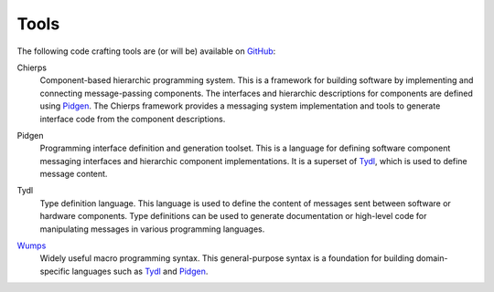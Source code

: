 .. _tools:

=====	     
Tools
=====

The following code crafting tools are (or will be) available on
`GitHub`_:

.. _Chierps:

Chierps
  Component-based hierarchic programming system.  This is a framework
  for building software by implementing and connecting message-passing
  components.  The interfaces and hierarchic descriptions for
  components are defined using `Pidgen`_.  The Chierps framework
  provides a messaging system implementation and tools to generate
  interface code from the component descriptions.

.. _Pidgen:

Pidgen
  Programming interface definition and generation toolset.  This is a
  language for defining software component messaging interfaces and
  hierarchic component implementations.  It is a superset of `Tydl`_,
  which is used to define message content.

.. _Tydl:

Tydl
  Type definition language.  This language is used to define the
  content of messages sent between software or hardware components.
  Type definitions can be used to generate documentation or high-level
  code for manipulating messages in various programming languages.
  
.. _Wumps:

`Wumps <Wumps-site_>`_
  Widely useful macro programming syntax.  This general-purpose syntax
  is a foundation for building domain-specific languages such as
  `Tydl`_ and `Pidgen`_.

.. _GitHub: https://github.com/codecraftingtools
.. _Wumps-site: http://wumps.codecraftsmen.org
